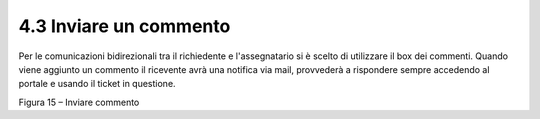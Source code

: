 .. _inviare-un-commento:

4.3 Inviare un commento
=======================

Per le comunicazioni bidirezionali tra il richiedente e l'assegnatario si è scelto di utilizzare il box dei commenti. Quando viene aggiunto un commento il ricevente avrà una notifica via mail, provvederà a rispondere sempre accedendo al portale e usando il ticket in questione.

|Invia Commento Portale Utenti|

Figura 15 – Inviare commento

.. |Invia Commento Portale Utenti| image:: .././media/image19.jpeg
   :width: 6.26944in
   :height: 4.59097in
